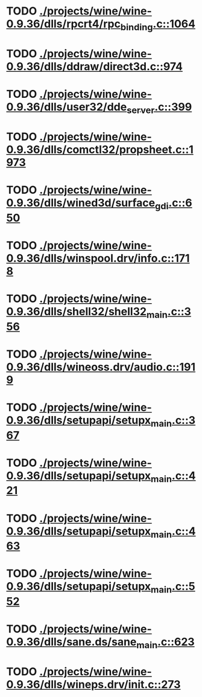 * TODO [[view:./projects/wine/wine-0.9.36/dlls/rpcrt4/rpc_binding.c::face=ovl-face1::linb=1064::colb=20::cole=28][ ./projects/wine/wine-0.9.36/dlls/rpcrt4/rpc_binding.c::1064]]
* TODO [[view:./projects/wine/wine-0.9.36/dlls/ddraw/direct3d.c::face=ovl-face1::linb=974::colb=44::cole=48][ ./projects/wine/wine-0.9.36/dlls/ddraw/direct3d.c::974]]
* TODO [[view:./projects/wine/wine-0.9.36/dlls/user32/dde_server.c::face=ovl-face1::linb=399::colb=37::cole=46][ ./projects/wine/wine-0.9.36/dlls/user32/dde_server.c::399]]
* TODO [[view:./projects/wine/wine-0.9.36/dlls/comctl32/propsheet.c::face=ovl-face1::linb=1973::colb=28::cole=34][ ./projects/wine/wine-0.9.36/dlls/comctl32/propsheet.c::1973]]
* TODO [[view:./projects/wine/wine-0.9.36/dlls/wined3d/surface_gdi.c::face=ovl-face1::linb=650::colb=28::cole=31][ ./projects/wine/wine-0.9.36/dlls/wined3d/surface_gdi.c::650]]
* TODO [[view:./projects/wine/wine-0.9.36/dlls/winspool.drv/info.c::face=ovl-face1::linb=1718::colb=43::cole=46][ ./projects/wine/wine-0.9.36/dlls/winspool.drv/info.c::1718]]
* TODO [[view:./projects/wine/wine-0.9.36/dlls/shell32/shell32_main.c::face=ovl-face1::linb=356::colb=16::cole=20][ ./projects/wine/wine-0.9.36/dlls/shell32/shell32_main.c::356]]
* TODO [[view:./projects/wine/wine-0.9.36/dlls/wineoss.drv/audio.c::face=ovl-face1::linb=1919::colb=56::cole=62][ ./projects/wine/wine-0.9.36/dlls/wineoss.drv/audio.c::1919]]
* TODO [[view:./projects/wine/wine-0.9.36/dlls/setupapi/setupx_main.c::face=ovl-face1::linb=367::colb=38::cole=43][ ./projects/wine/wine-0.9.36/dlls/setupapi/setupx_main.c::367]]
* TODO [[view:./projects/wine/wine-0.9.36/dlls/setupapi/setupx_main.c::face=ovl-face1::linb=421::colb=44::cole=49][ ./projects/wine/wine-0.9.36/dlls/setupapi/setupx_main.c::421]]
* TODO [[view:./projects/wine/wine-0.9.36/dlls/setupapi/setupx_main.c::face=ovl-face1::linb=463::colb=44::cole=49][ ./projects/wine/wine-0.9.36/dlls/setupapi/setupx_main.c::463]]
* TODO [[view:./projects/wine/wine-0.9.36/dlls/setupapi/setupx_main.c::face=ovl-face1::linb=552::colb=44::cole=49][ ./projects/wine/wine-0.9.36/dlls/setupapi/setupx_main.c::552]]
* TODO [[view:./projects/wine/wine-0.9.36/dlls/sane.ds/sane_main.c::face=ovl-face1::linb=623::colb=36::cole=60][ ./projects/wine/wine-0.9.36/dlls/sane.ds/sane_main.c::623]]
* TODO [[view:./projects/wine/wine-0.9.36/dlls/wineps.drv/init.c::face=ovl-face1::linb=273::colb=43::cole=46][ ./projects/wine/wine-0.9.36/dlls/wineps.drv/init.c::273]]
